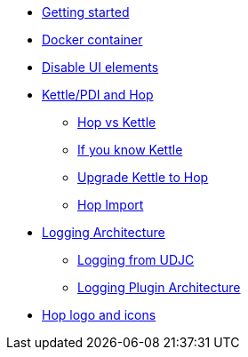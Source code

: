 ////
Licensed to the Apache Software Foundation (ASF) under one
or more contributor license agreements.  See the NOTICE file
distributed with this work for additional information
regarding copyright ownership.  The ASF licenses this file
to you under the Apache License, Version 2.0 (the
"License"); you may not use this file except in compliance
with the License.  You may obtain a copy of the License at
  http://www.apache.org/licenses/LICENSE-2.0
Unless required by applicable law or agreed to in writing,
software distributed under the License is distributed on an
"AS IS" BASIS, WITHOUT WARRANTIES OR CONDITIONS OF ANY
KIND, either express or implied.  See the License for the
specific language governing permissions and limitations
under the License.
////
* xref:getting-started.adoc[Getting started]
* xref:docker-container.adoc[Docker container]
* xref:disable-ui-elements.adoc[Disable UI elements]
* xref:hop-vs-kettle/index.adoc[Kettle/PDI and Hop]
** xref:hop-vs-kettle/hop-vs-kettle.adoc[Hop vs Kettle]
** xref:hop-vs-kettle/if-you-know-kettle.adoc[If you know Kettle]
** xref:hop-vs-kettle/import-kettle-projects.adoc[Upgrade Kettle to Hop]
** xref:hop-vs-kettle/hop-import.adoc[Hop Import]
* xref:logging/logging-architecture.adoc[Logging Architecture]
** xref:logging/udjc-logging.adoc[Logging from UDJC]
** xref:logging/logging-plugins.adoc[Logging Plugin Architecture]
* xref:hop-logo-and-icons.adoc[Hop logo and icons]

